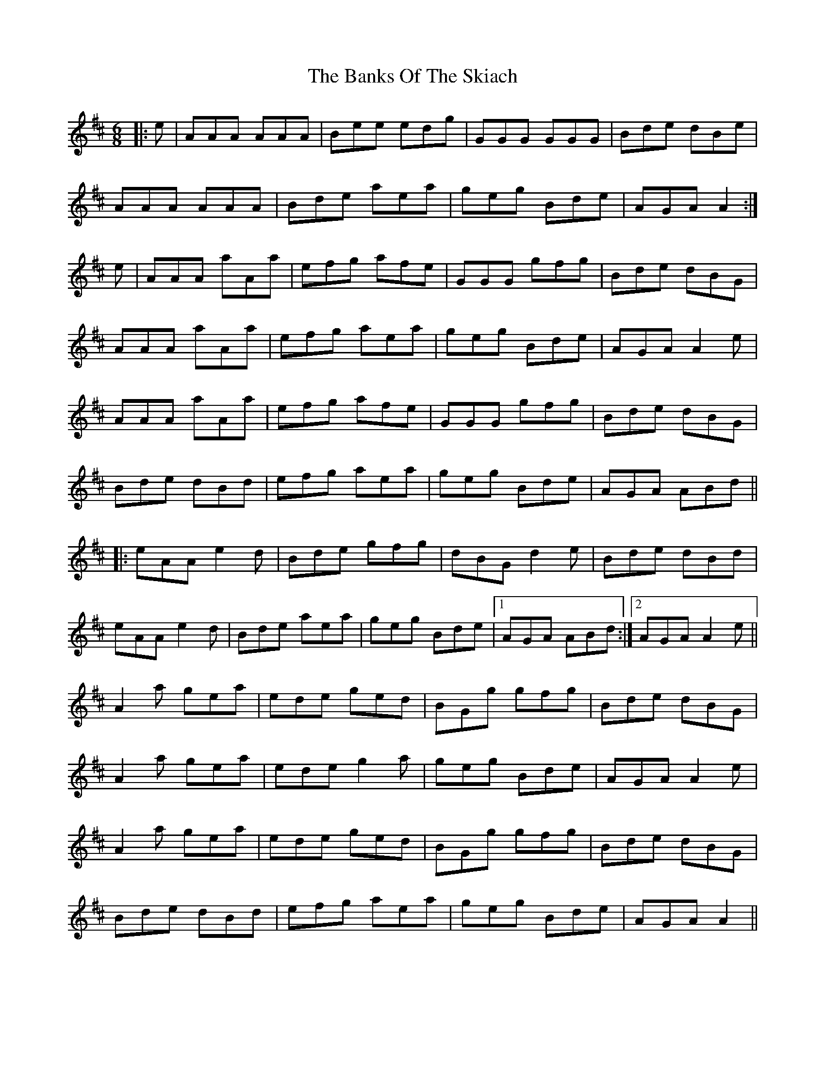 X: 2764
T: Banks Of The Skiach, The
R: march
M: 
K: Amixolydian
M: 6/8
|:e|AAA AAA|Bee edg|GGG GGG|Bde dBe|
AAA AAA|Bde aea|geg Bde|AGA A2:|
e|AAA aAa|efg afe|GGG gfg|Bde dBG|
AAA aAa|efg aea|geg Bde|AGA A2e|
AAA aAa|efg afe|GGG gfg|Bde dBG|
Bde dBd|efg aea|geg Bde|AGA ABd||
|:eAA e2d|Bde gfg|dBG d2e|Bde dBd|
eAA e2d|Bde aea|geg Bde|1 AGA ABd:|2 AGA A2e||
A2a gea|ede ged|BGg gfg|Bde dBG|
A2a gea|ede g2a|geg Bde|AGA A2e|
A2a gea|ede ged|BGg gfg|Bde dBG|
Bde dBd|efg aea|geg Bde|AGA A2||

